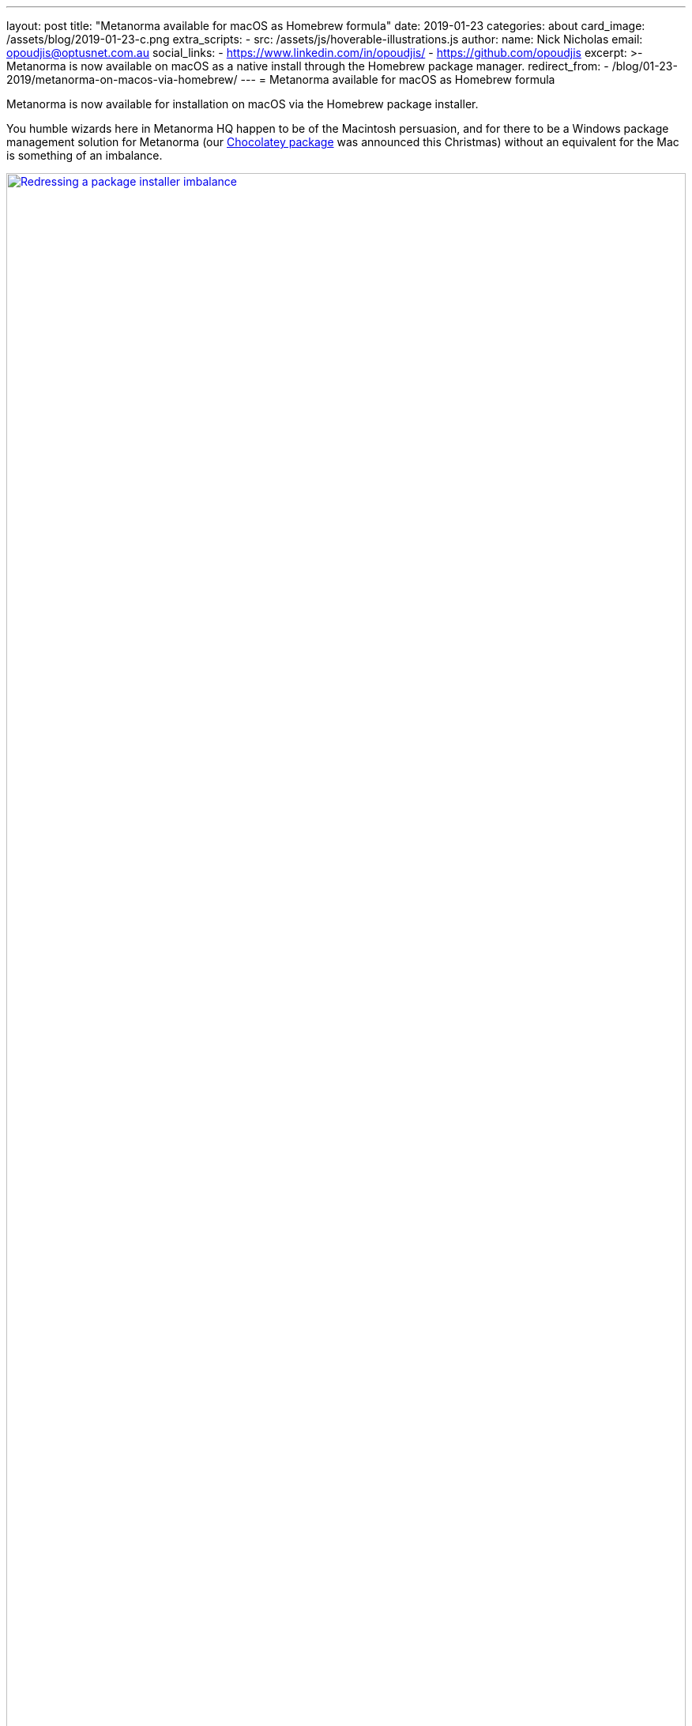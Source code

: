 ---
layout: post
title:  "Metanorma available for macOS as Homebrew formula"
date:   2019-01-23
categories: about
card_image: /assets/blog/2019-01-23-c.png
extra_scripts:
  - src: /assets/js/hoverable-illustrations.js
author:
  name: Nick Nicholas
  email: opoudjis@optusnet.com.au
  social_links:
    - https://www.linkedin.com/in/opoudjis/
    - https://github.com/opoudjis
excerpt: >-
    Metanorma is now available on macOS as a native install
    through the Homebrew package manager.
redirect_from:
  - /blog/01-23-2019/metanorma-on-macos-via-homebrew/
---
= Metanorma available for&nbsp;macOS as&nbsp;Homebrew&nbsp;formula

Metanorma is now available for installation on macOS via the Homebrew package installer.

You humble wizards here in Metanorma HQ happen to be of the Macintosh persuasion,
and for there to be a Windows package management solution for Metanorma (our
link:/blog/12-25-2018/metanorma-on-windows-via-chocolatey[Chocolatey package]
was announced this Christmas)
without an equivalent for the Mac is something of an imbalance.

[.hoverable]
.Redressing a package installer imbalance
[link="/assets/blog/2019-01-23.png"]
image::/assets/blog/2019-01-23-c.png[Redressing a package installer imbalance,width=100%]

An imbalance that has now been addressed: Metanorma is now available on https://brew.sh[Homebrew],
the storied macOS package management solution.

For the curious: our sourcecode for the Homebrew installer is on https://github.com/metanorma/homebrew-metanorma.


== Installing Metanorma on macOS using Homebrew

The Metanorma Homebrew formula is officially supported
for installing Metanorma natively on your macOS machine.

As a native install, it is much faster than running Metanorma
via the Metanorma Docker container.

Short and sweet, simple steps:

. If you don't already have Homebrew installed, install Homebrew
  according to the https://brew.sh[Homebrew] homepage. +
+
--
For your convenience, this is how you install Homebrew at the moment of this post’s writing:
[source,console]
----
/usr/bin/ruby -e \
"$(curl -fsSL https://raw.githubusercontent.com/Homebrew/install/master/install)"
----
--

. Install Metanorma from Homebrew: +
+
--
[source,console]
----
brew tap metanorma/metanorma
brew install metanorma
----

NOTE: Alternatively, if you want to install Metanorma straight from the spigot (er, URL), you can do:
[source,console]
----
brew install --HEAD \
https://raw.githubusercontent.com/metanorma/homebrew-metanorma/master/metanorma.rb
----
--

Happy brewing!


== More information

Learn more about how Metanorma can help you create and unify
your standards at https://www.metanorma.com.

See also:

* https://chocolatey.org/packages/metanorma/1.0.10[The Chocolatey Metanorma package]
* https://github.com/metanorma/homebrew-metanorma[Code for the Homebrew Metanorma formula]
* https://chocolatey.org/docs/why[Why Chocolatey?]
